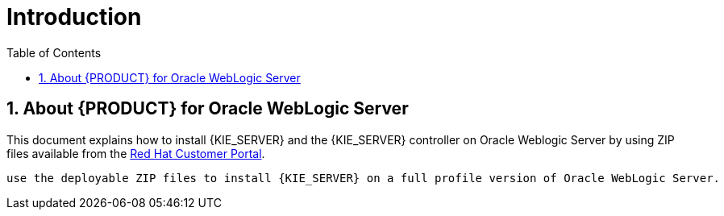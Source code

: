 [id='_chap_introduction']
= Introduction
:doctype: book
:sectnums:
:toc: left
:icons: font
:experimental:
:sourcedir: .

[id='_about_dm_for_wls']
== About {PRODUCT} for Oracle WebLogic Server

This document explains how to install {KIE_SERVER} and the {KIE_SERVER} controller on Oracle Weblogic Server by using ZIP files available from the https://access.redhat.com[Red Hat Customer Portal].

 use the deployable ZIP files to install {KIE_SERVER} on a full profile version of Oracle WebLogic Server. 

